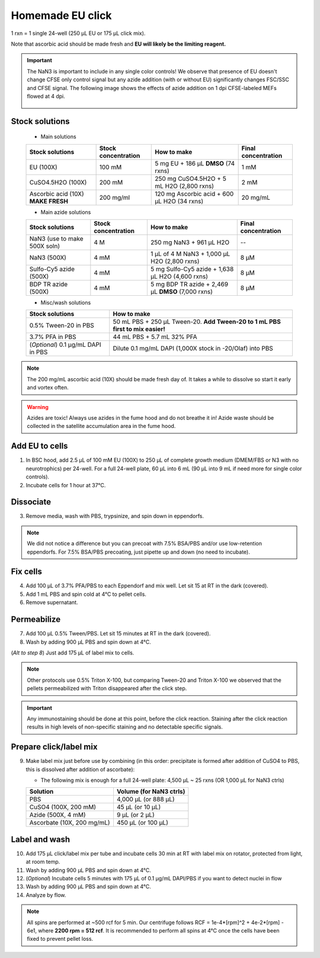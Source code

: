 ==========================
Homemade EU click
==========================

1 rxn = 1 single 24-well (250 µL EU or 175 µL click mix).

Note that ascorbic acid should be made fresh and **EU will likely be the limiting reagent.**

.. important::
    The NaN3 is important to include in any single color controls! We observe that presence of EU doesn't change CFSE only control signal but any azide addition (with or without EU) significantly changes FSC/SSC and CFSE signal.
    The following image shows the effects of azide addition on 1 dpi CFSE-labeled MEFs flowed at 4 dpi.

    .. figure:: img/Az_effect_on_CFSE.png
        :align: center


Stock solutions
-----------------------------------

    - Main solutions

    ===================================   ==========================   =========================================================================  ==========================
    **Stock solutions**                   **Stock concentration**      **How to make**                                                            **Final concentration**  
    ===================================   ==========================   =========================================================================  ==========================
    EU (100X)                              100 mM                       5 mg EU + 186 µL **DMSO** (74 rxns)                                        1 mM
    CuSO4.5H2O (100X)                      200 mM                       250 mg CuSO4.5H2O + 5 mL H2O (2,800 rxns)                                  2 mM
    Ascorbic acid (10X) **MAKE FRESH**     200 mg/ml                    120 mg Ascorbic acid + 600 µL H2O (34 rxns)                                20 mg/mL
    ===================================   ==========================   =========================================================================  ==========================

    - Main azide solutions

    ===================================   ==========================   =========================================================================  ==========================
    **Stock solutions**                   **Stock concentration**      **How to make**                                                            **Final concentration**  
    ===================================   ==========================   =========================================================================  ==========================
    NaN3 (use to make 500X soln)             4 M                        250 mg NaN3 + 961 µL H2O                                                   --
    NaN3 (500X)                              4 mM                       1 µL of 4 M NaN3 + 1,000 µL H2O (2,800 rxns)                               8 µM
    Sulfo-Cy5 azide (500X)                   4 mM                       5 mg Sulfo-Cy5 azide + 1,638 µL H2O (4,600 rxns)                           8 µM
    BDP TR azide (500X)                      4 mM                       5 mg BDP TR azide + 2,469 µL **DMSO** (7,000 rxns)                         8 µM
    ===================================   ==========================   =========================================================================  ==========================


    - Misc/wash solutions

    ===================================   =================================================================================  
    **Stock solutions**                    **How to make**                                                         
    ===================================   =================================================================================  
    0.5% Tween-20 in PBS                   50 mL PBS + 250 µL Tween-20. **Add Tween-20 to 1 mL PBS first to mix easier!**  
    3.7% PFA in PBS                        44 mL PBS + 5.7 mL 32% PFA
    (*Optional*) 0.1 µg/mL DAPI in PBS     Dilute 0.1 mg/mL DAPI (1,000X stock in -20/Olaf) into PBS
    ===================================   ================================================================================= 


.. note::
    The 200 mg/mL ascorbic acid (10X) should be made fresh day of. It takes a while to dissolve so start it early and vortex often.

.. warning:: Azides are toxic! Always use azides in the fume hood and do not breathe it in!
    Azide waste should be collected in the satellite accumulation area in the fume hood.


Add EU to cells
----------------

1.  In BSC hood, add 2.5 µL of 100 mM EU (100X) to 250 µL of complete growth medium (DMEM/FBS or N3 with no neurotrophics) per 24-well. For a full 24-well plate, 60 µL into 6 mL (90 µL into 9 mL if need more for single color controls). 
2.  Incubate cells for 1 hour at 37°C.


Dissociate
----------------

3.  Remove media, wash with PBS, trypsinize, and spin down in eppendorfs. 

.. note::
    We did not notice a difference but you can precoat with 7.5% BSA/PBS and/or use low-retention eppendorfs. For 7.5% BSA/PBS precoating, just pipette up and down (no need to incubate).


Fix cells
----------------

4.  Add 100 µL of 3.7% PFA/PBS to each Eppendorf and mix well. Let sit 15 at RT in the dark (covered).
5.  Add 1 mL PBS and spin cold at 4°C to pellet cells. 
6.  Remove supernatant.


Permeabilize
----------------

7. Add 100 µL 0.5% Tween/PBS. Let sit 15 minutes at RT in the dark (covered). 
8. Wash by adding 900 µL PBS and spin down at 4°C. 
   
(*Alt to step 8*) Just add 175 µL of label mix to cells. 


.. note::
    Other protocols use 0.5% Triton X-100, but comparing Tween-20 and Triton X-100 we observed that the pellets permeabilized with Triton disappeared after the click step. 


.. important:: 
    Any immunostaining should be done at this point, before the click reaction. Staining after the click reaction results in high levels of non-specific
    staining and no detectable specific signals.

Prepare click/label mix
--------------------------------------------------

9.  Make label mix just before use by combining (in this order: precipitate is formed after addition of CuSO4 to PBS, this is dissolved after addition of ascorbate):
    
    - The following mix is enough for a full 24-well plate: 4,500 µL ~ 25 rxns (OR  1,000 µL for NaN3 ctrls)

    ============================   =================================================
    **Solution**                   **Volume (for NaN3 ctrls)**
    ============================   =================================================
    PBS                             4,000 µL (or 888 µL)
    CuSO4 (100X, 200 mM)               45 µL (or 10 µL)
    Azide (500X, 4 mM)                  9 µL (or 2 µL)
    Ascorbate (10X, 200 mg/mL)        450 µL (or 100 µL)
    ============================   =================================================


Label and wash
--------------------------------------------------------

10. Add 175 µL click/label mix per tube and incubate cells 30 min at RT with label mix on rotator, protected from light, at room temp. 
11. Wash by adding 900 µL PBS and spin down at 4°C.
12. (*Optional*) Incubate cells 5 minutes with 175 µL of 0.1 µg/mL DAPI/PBS if you want to detect nuclei in flow
13. Wash by adding 900 µL PBS and spin down at 4°C.
14. Analyze by flow. 


.. note::
    All spins are performed at ~500 rcf for 5 min. Our centrifuge follows RCF = 1e-4*[rpm]^2 + 4e-2*[rpm] - 6e1, where **2200 rpm = 512 rcf**.
    It is recommended to perform all spins at 4°C once the cells have been fixed to prevent pellet loss.